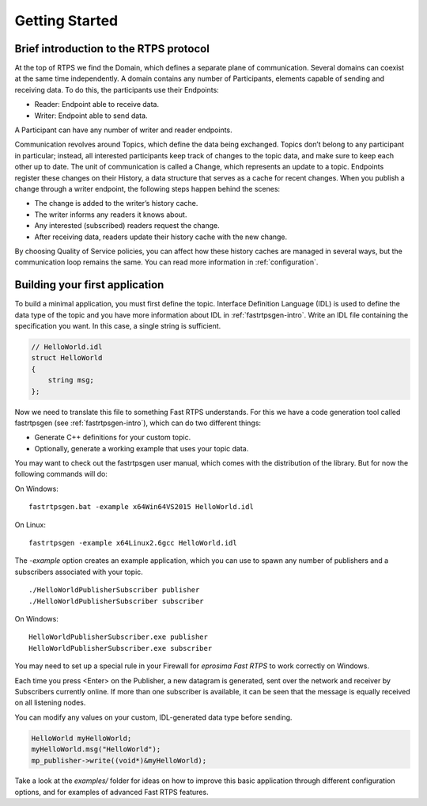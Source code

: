 Getting Started
================


Brief introduction to the RTPS protocol
---------------------------------------

At the top of RTPS we find the Domain, which defines a separate plane of communication. Several domains can coexist at
the same time independently. A domain contains any number of Participants, elements capable of sending and receiving data. To do this, the participants use their Endpoints:

* Reader: Endpoint able to receive data.
* Writer: Endpoint able to send data.

A Participant can have any number of writer and reader endpoints.

.. image:: RTPS-structure.png

Communication revolves around Topics, which define the data being exchanged. Topics don’t belong to any participant in particular; instead, all interested participants keep track of changes to the topic data, and make sure to keep each other up to date.
The unit of communication is called a Change, which represents an update to a topic. Endpoints register these changes on their History, a data structure that serves as a cache for recent changes.
When you publish a change through a writer endpoint, the following steps happen behind the scenes:

* The change is added to the writer’s history cache.
* The writer informs any readers it knows about.
* Any interested (subscribed) readers request the change.
* After receiving data, readers update their history cache with the new change.

By choosing Quality of Service policies, you can affect how these history caches are managed in several ways, but the
communication loop remains the same. You can read more information in :ref:`configuration`.

Building your first application
-------------------------------

To build a minimal application, you must first define the topic. Interface Definition Language (IDL) is
used to define the data type of the topic and you have more information about IDL in :ref:`fastrtpsgen-intro`. Write an
IDL file containing the specification you want. In this case, a single string is sufficient.

.. code-block:: idl

    // HelloWorld.idl
    struct HelloWorld
    {
        string msg;
    };

Now we need to translate this file to something Fast RTPS understands. For this we have a code generation tool called
fastrtpsgen (see :ref:`fastrtpsgen-intro`), which can do two different things:

* Generate C++ definitions for your custom topic.
* Optionally, generate a working example that uses your topic data.

You may want to check out the fastrtpsgen user manual, which comes with the distribution of the library. But for now the following commands will do:

On Windows: ::
    
    fastrtpsgen.bat -example x64Win64VS2015 HelloWorld.idl

On Linux: ::

    fastrtpsgen -example x64Linux2.6gcc HelloWorld.idl

The `-example` option creates an example application, which you can use to spawn any number of publishers and a subscribers associated with your topic. ::

    ./HelloWorldPublisherSubscriber publisher
    ./HelloWorldPublisherSubscriber subscriber

On Windows: ::

    HelloWorldPublisherSubscriber.exe publisher
    HelloWorldPublisherSubscriber.exe subscriber
	
You may need to set up a special rule in your Firewall for *eprosima Fast RTPS* to work correctly on Windows.

Each time you press <Enter\> on the Publisher, a new datagram is generated, sent over the network
and receiver by Subscribers currently online. If more than one subscriber is available, it can be seen that the
message is equally received on all listening nodes.

You can modify any values on your custom, IDL-generated data type before sending.

.. code-block:: c++

        HelloWorld myHelloWorld;
        myHelloWorld.msg("HelloWorld");
        mp_publisher->write((void*)&myHelloWorld);

Take a look at the `examples/` folder for ideas on how to improve this basic application through different configuration options, and for examples of advanced Fast RTPS features.
